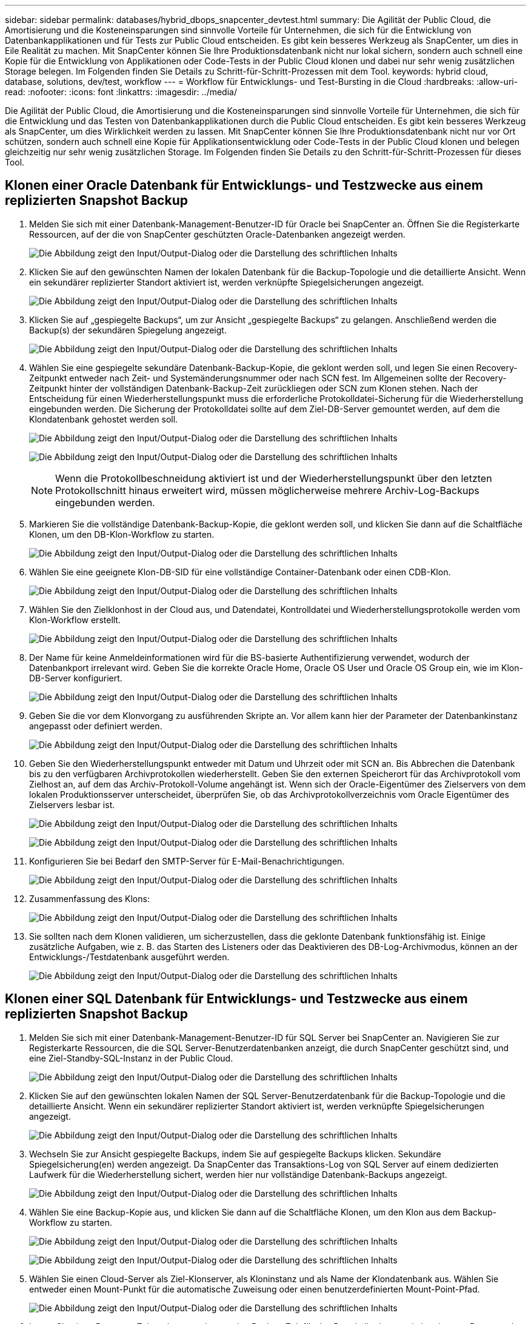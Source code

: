 ---
sidebar: sidebar 
permalink: databases/hybrid_dbops_snapcenter_devtest.html 
summary: Die Agilität der Public Cloud, die Amortisierung und die Kosteneinsparungen sind sinnvolle Vorteile für Unternehmen, die sich für die Entwicklung von Datenbankapplikationen und für Tests zur Public Cloud entscheiden. Es gibt kein besseres Werkzeug als SnapCenter, um dies in Eile Realität zu machen. Mit SnapCenter können Sie Ihre Produktionsdatenbank nicht nur lokal sichern, sondern auch schnell eine Kopie für die Entwicklung von Applikationen oder Code-Tests in der Public Cloud klonen und dabei nur sehr wenig zusätzlichen Storage belegen. Im Folgenden finden Sie Details zu Schritt-für-Schritt-Prozessen mit dem Tool. 
keywords: hybrid cloud, database, solutions, dev/test, workflow 
---
= Workflow für Entwicklungs- und Test-Bursting in die Cloud
:hardbreaks:
:allow-uri-read: 
:nofooter: 
:icons: font
:linkattrs: 
:imagesdir: ../media/


[role="lead"]
Die Agilität der Public Cloud, die Amortisierung und die Kosteneinsparungen sind sinnvolle Vorteile für Unternehmen, die sich für die Entwicklung und das Testen von Datenbankapplikationen durch die Public Cloud entscheiden. Es gibt kein besseres Werkzeug als SnapCenter, um dies Wirklichkeit werden zu lassen. Mit SnapCenter können Sie Ihre Produktionsdatenbank nicht nur vor Ort schützen, sondern auch schnell eine Kopie für Applikationsentwicklung oder Code-Tests in der Public Cloud klonen und belegen gleichzeitig nur sehr wenig zusätzlichen Storage. Im Folgenden finden Sie Details zu den Schritt-für-Schritt-Prozessen für dieses Tool.



== Klonen einer Oracle Datenbank für Entwicklungs- und Testzwecke aus einem replizierten Snapshot Backup

. Melden Sie sich mit einer Datenbank-Management-Benutzer-ID für Oracle bei SnapCenter an. Öffnen Sie die Registerkarte Ressourcen, auf der die von SnapCenter geschützten Oracle-Datenbanken angezeigt werden.
+
image:snapctr_ora_clone_01.png["Die Abbildung zeigt den Input/Output-Dialog oder die Darstellung des schriftlichen Inhalts"]

. Klicken Sie auf den gewünschten Namen der lokalen Datenbank für die Backup-Topologie und die detaillierte Ansicht. Wenn ein sekundärer replizierter Standort aktiviert ist, werden verknüpfte Spiegelsicherungen angezeigt.
+
image:snapctr_ora_clone_02.png["Die Abbildung zeigt den Input/Output-Dialog oder die Darstellung des schriftlichen Inhalts"]

. Klicken Sie auf „gespiegelte Backups“, um zur Ansicht „gespiegelte Backups“ zu gelangen. Anschließend werden die Backup(s) der sekundären Spiegelung angezeigt.
+
image:snapctr_ora_clone_03.png["Die Abbildung zeigt den Input/Output-Dialog oder die Darstellung des schriftlichen Inhalts"]

. Wählen Sie eine gespiegelte sekundäre Datenbank-Backup-Kopie, die geklont werden soll, und legen Sie einen Recovery-Zeitpunkt entweder nach Zeit- und Systemänderungsnummer oder nach SCN fest. Im Allgemeinen sollte der Recovery-Zeitpunkt hinter der vollständigen Datenbank-Backup-Zeit zurückliegen oder SCN zum Klonen stehen. Nach der Entscheidung für einen Wiederherstellungspunkt muss die erforderliche Protokolldatei-Sicherung für die Wiederherstellung eingebunden werden. Die Sicherung der Protokolldatei sollte auf dem Ziel-DB-Server gemountet werden, auf dem die Klondatenbank gehostet werden soll.
+
image:snapctr_ora_clone_04.png["Die Abbildung zeigt den Input/Output-Dialog oder die Darstellung des schriftlichen Inhalts"]

+
image:snapctr_ora_clone_05.png["Die Abbildung zeigt den Input/Output-Dialog oder die Darstellung des schriftlichen Inhalts"]

+

NOTE: Wenn die Protokollbeschneidung aktiviert ist und der Wiederherstellungspunkt über den letzten Protokollschnitt hinaus erweitert wird, müssen möglicherweise mehrere Archiv-Log-Backups eingebunden werden.

. Markieren Sie die vollständige Datenbank-Backup-Kopie, die geklont werden soll, und klicken Sie dann auf die Schaltfläche Klonen, um den DB-Klon-Workflow zu starten.
+
image:snapctr_ora_clone_06.png["Die Abbildung zeigt den Input/Output-Dialog oder die Darstellung des schriftlichen Inhalts"]

. Wählen Sie eine geeignete Klon-DB-SID für eine vollständige Container-Datenbank oder einen CDB-Klon.
+
image:snapctr_ora_clone_07.png["Die Abbildung zeigt den Input/Output-Dialog oder die Darstellung des schriftlichen Inhalts"]

. Wählen Sie den Zielklonhost in der Cloud aus, und Datendatei, Kontrolldatei und Wiederherstellungsprotokolle werden vom Klon-Workflow erstellt.
+
image:snapctr_ora_clone_08.png["Die Abbildung zeigt den Input/Output-Dialog oder die Darstellung des schriftlichen Inhalts"]

. Der Name für keine Anmeldeinformationen wird für die BS-basierte Authentifizierung verwendet, wodurch der Datenbankport irrelevant wird. Geben Sie die korrekte Oracle Home, Oracle OS User und Oracle OS Group ein, wie im Klon-DB-Server konfiguriert.
+
image:snapctr_ora_clone_09.png["Die Abbildung zeigt den Input/Output-Dialog oder die Darstellung des schriftlichen Inhalts"]

. Geben Sie die vor dem Klonvorgang zu ausführenden Skripte an. Vor allem kann hier der Parameter der Datenbankinstanz angepasst oder definiert werden.
+
image:snapctr_ora_clone_10.png["Die Abbildung zeigt den Input/Output-Dialog oder die Darstellung des schriftlichen Inhalts"]

. Geben Sie den Wiederherstellungspunkt entweder mit Datum und Uhrzeit oder mit SCN an. Bis Abbrechen die Datenbank bis zu den verfügbaren Archivprotokollen wiederherstellt. Geben Sie den externen Speicherort für das Archivprotokoll vom Zielhost an, auf dem das Archiv-Protokoll-Volume angehängt ist. Wenn sich der Oracle-Eigentümer des Zielservers von dem lokalen Produktionsserver unterscheidet, überprüfen Sie, ob das Archivprotokollverzeichnis vom Oracle Eigentümer des Zielservers lesbar ist.
+
image:snapctr_ora_clone_11.png["Die Abbildung zeigt den Input/Output-Dialog oder die Darstellung des schriftlichen Inhalts"]

+
image:snapctr_ora_clone_12.png["Die Abbildung zeigt den Input/Output-Dialog oder die Darstellung des schriftlichen Inhalts"]

. Konfigurieren Sie bei Bedarf den SMTP-Server für E-Mail-Benachrichtigungen.
+
image:snapctr_ora_clone_13.png["Die Abbildung zeigt den Input/Output-Dialog oder die Darstellung des schriftlichen Inhalts"]

. Zusammenfassung des Klons:
+
image:snapctr_ora_clone_14.png["Die Abbildung zeigt den Input/Output-Dialog oder die Darstellung des schriftlichen Inhalts"]

. Sie sollten nach dem Klonen validieren, um sicherzustellen, dass die geklonte Datenbank funktionsfähig ist. Einige zusätzliche Aufgaben, wie z. B. das Starten des Listeners oder das Deaktivieren des DB-Log-Archivmodus, können an der Entwicklungs-/Testdatenbank ausgeführt werden.
+
image:snapctr_ora_clone_15.png["Die Abbildung zeigt den Input/Output-Dialog oder die Darstellung des schriftlichen Inhalts"]





== Klonen einer SQL Datenbank für Entwicklungs- und Testzwecke aus einem replizierten Snapshot Backup

. Melden Sie sich mit einer Datenbank-Management-Benutzer-ID für SQL Server bei SnapCenter an. Navigieren Sie zur Registerkarte Ressourcen, die die SQL Server-Benutzerdatenbanken anzeigt, die durch SnapCenter geschützt sind, und eine Ziel-Standby-SQL-Instanz in der Public Cloud.
+
image:snapctr_sql_clone_01.png["Die Abbildung zeigt den Input/Output-Dialog oder die Darstellung des schriftlichen Inhalts"]

. Klicken Sie auf den gewünschten lokalen Namen der SQL Server-Benutzerdatenbank für die Backup-Topologie und die detaillierte Ansicht. Wenn ein sekundärer replizierter Standort aktiviert ist, werden verknüpfte Spiegelsicherungen angezeigt.
+
image:snapctr_sql_clone_02.png["Die Abbildung zeigt den Input/Output-Dialog oder die Darstellung des schriftlichen Inhalts"]

. Wechseln Sie zur Ansicht gespiegelte Backups, indem Sie auf gespiegelte Backups klicken. Sekundäre Spiegelsicherung(en) werden angezeigt. Da SnapCenter das Transaktions-Log von SQL Server auf einem dedizierten Laufwerk für die Wiederherstellung sichert, werden hier nur vollständige Datenbank-Backups angezeigt.
+
image:snapctr_sql_clone_03.png["Die Abbildung zeigt den Input/Output-Dialog oder die Darstellung des schriftlichen Inhalts"]

. Wählen Sie eine Backup-Kopie aus, und klicken Sie dann auf die Schaltfläche Klonen, um den Klon aus dem Backup-Workflow zu starten.
+
image:snapctr_sql_clone_04_1.png["Die Abbildung zeigt den Input/Output-Dialog oder die Darstellung des schriftlichen Inhalts"]

+
image:snapctr_sql_clone_04.png["Die Abbildung zeigt den Input/Output-Dialog oder die Darstellung des schriftlichen Inhalts"]

. Wählen Sie einen Cloud-Server als Ziel-Klonserver, als Kloninstanz und als Name der Klondatenbank aus. Wählen Sie entweder einen Mount-Punkt für die automatische Zuweisung oder einen benutzerdefinierten Mount-Point-Pfad.
+
image:snapctr_sql_clone_05.png["Die Abbildung zeigt den Input/Output-Dialog oder die Darstellung des schriftlichen Inhalts"]

. Legen Sie einen Recovery-Zeitpunkt entweder um eine Backup-Zeit für das Protokoll oder um ein bestimmtes Datum und eine bestimmte Uhrzeit fest.
+
image:snapctr_sql_clone_06.png["Die Abbildung zeigt den Input/Output-Dialog oder die Darstellung des schriftlichen Inhalts"]

. Legen Sie optionale Skripte fest, die vor und nach dem Klonvorgang ausgeführt werden sollen.
+
image:snapctr_sql_clone_07.png["Die Abbildung zeigt den Input/Output-Dialog oder die Darstellung des schriftlichen Inhalts"]

. Konfigurieren Sie einen SMTP-Server, wenn eine E-Mail-Benachrichtigung gewünscht wird.
+
image:snapctr_sql_clone_08.png["Die Abbildung zeigt den Input/Output-Dialog oder die Darstellung des schriftlichen Inhalts"]

. Zusammenfassung Klonen.
+
image:snapctr_sql_clone_09.png["Die Abbildung zeigt den Input/Output-Dialog oder die Darstellung des schriftlichen Inhalts"]

. Überwachen Sie den Job-Status und überprüfen Sie, ob die vorgesehene Benutzerdatenbank mit einer Ziel-SQL-Instanz im Cloud-Klon-Server verbunden wurde.
+
image:snapctr_sql_clone_10.png["Die Abbildung zeigt den Input/Output-Dialog oder die Darstellung des schriftlichen Inhalts"]





== Konfiguration nach dem Klonen

. Eine lokale Oracle Produktionsdatenbank wird normalerweise im Protokollarchivierungsmodus ausgeführt. Dieser Modus ist für eine Entwicklungs- oder Testdatenbank nicht erforderlich. Um den Protokollarchivmodus zu deaktivieren, melden Sie sich als sysdba in der Oracle DB an, führen Sie einen Änderungsbefehl für den Protokollmodus aus, und starten Sie die Datenbank für den Zugriff.
. Konfigurieren Sie einen Oracle-Listener oder registrieren Sie die neu geklonte DB für den Benutzerzugriff mit einem vorhandenen Listener.
. Ändern Sie für SQL Server den Protokollmodus von „voll“ in „einfach“, sodass die SQL Server Entwicklungs-/Test-Protokolldatei problemlos verkleinert werden kann, wenn sie das Protokoll-Volume füllt.




== Klondatenbank aktualisieren

. Ablegen geklonter Datenbanken und Bereinigen der Serverumgebung der Cloud-Datenbanken. Anschließend sollten Sie eine neue DB mit frischen Daten klonen. Das Klonen einer neuen Datenbank dauert nur wenige Minuten.
. Fahren Sie die Klondatenbank herunter, führen Sie mit der CLI einen Befehl zur Klonaktualisierung aus. Einzelheiten finden Sie in der folgenden SnapCenter-Dokumentation: link:https://docs.netapp.com/us-en/snapcenter/protect-sco/task_refresh_a_clone.html["Aktualisieren Sie einen Klon"^].




== Wo Hilfe benötigt wird?

Wenn Sie Hilfe bei dieser Lösung und bei den Anwendungsfällen benötigen, treten Sie dem bei link:https://netapppub.slack.com/archives/C021R4WC0LC["NetApp Solution Automation Community unterstützt Slack-Channel"] Und suchen Sie den Kanal zur Lösungsautomatisierung, um Ihre Fragen zu stellen oder zu fragen.
